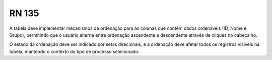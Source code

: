 **RN 135**
==========
A tabela deve implementar mecanismos de ordenação para as colunas que contêm dados ordenáveis (ID, Nome e Grupo), permitindo que o usuário alterne entre ordenação ascendente e descendente através de cliques no cabeçalho. 

O estado da ordenação deve ser indicado por setas direcionais, e a ordenação deve afetar todos os registros visíveis na tabela, mantendo o contexto do tipo de processo selecionado.
